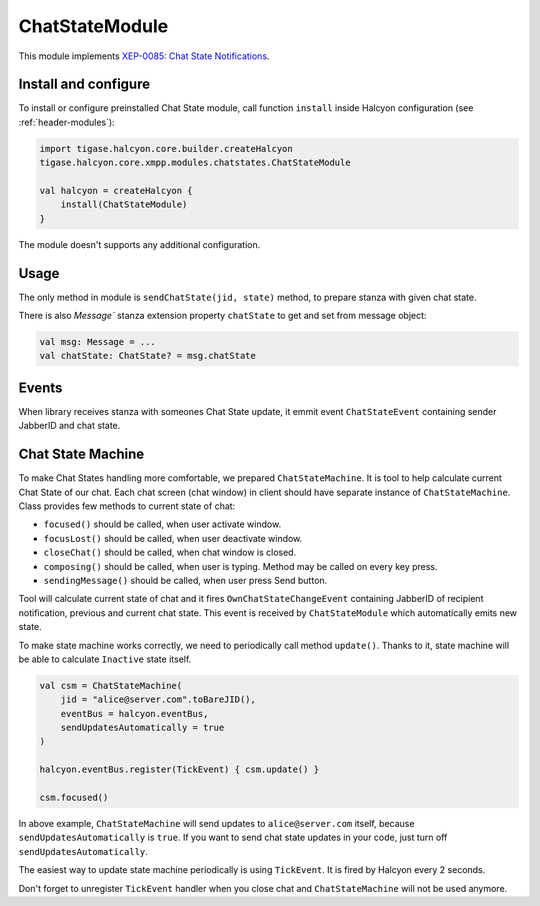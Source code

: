 ChatStateModule
---------------

This module implements `XEP-0085: Chat State Notifications <https://xmpp.org/extensions/xep-0085.html>`__.

Install and configure
^^^^^^^^^^^^^^^^^^^^^

To install or configure preinstalled Chat State module, call function ``install`` inside Halcyon configuration (see
:ref:`header-modules`):

.. code:: kotlin

    import tigase.halcyon.core.builder.createHalcyon
    tigase.halcyon.core.xmpp.modules.chatstates.ChatStateModule

    val halcyon = createHalcyon {
        install(ChatStateModule)
    }

The module doesn't supports any additional configuration.

Usage
^^^^^

The only method in module is ``sendChatState(jid, state)`` method, to prepare stanza with given chat state.

There is also `Message`` stanza extension property ``chatState`` to get and set from message object:

.. code:: kotlin

    val msg: Message = ...
    val chatState: ChatState? = msg.chatState

Events
^^^^^^

When library receives stanza with someones Chat State update, it emmit event ``ChatStateEvent`` containing sender
JabberID and chat state.

Chat State Machine
^^^^^^^^^^^^^^^^^^

To make Chat States handling more comfortable, we prepared ``ChatStateMachine``. It is tool to help calculate current
Chat State of our chat. Each chat screen (chat window) in client should have separate instance of ``ChatStateMachine``.
Class provides few methods to current state of chat:

* ``focused()`` should be called, when user activate window.

* ``focusLost()`` should be called, when user deactivate window.

* ``closeChat()`` should be called, when chat window is closed.

* ``composing()`` should be called, when user is typing. Method may be called on every key press.

* ``sendingMessage()`` should be called, when user press Send button.

Tool will calculate current state of chat and it fires ``OwnChatStateChangeEvent`` containing JabberID of recipient
notification, previous and current chat state. This event is received by ``ChatStateModule`` which automatically
emits new state.

To make state machine works correctly, we need to periodically call method ``update()``. Thanks to it, state machine
will be able to calculate ``Inactive`` state itself.

.. code:: kotlin

    val csm = ChatStateMachine(
        jid = "alice@server.com".toBareJID(),
        eventBus = halcyon.eventBus,
        sendUpdatesAutomatically = true
    )

    halcyon.eventBus.register(TickEvent) { csm.update() }

    csm.focused()

In above example, ``ChatStateMachine`` will send updates to ``alice@server.com`` itself, because
``sendUpdatesAutomatically`` is ``true``. If you want to send chat state updates in your code, just turn off
``sendUpdatesAutomatically``.

The easiest way to update state machine periodically is using ``TickEvent``. It is fired by Halcyon every 2 seconds.

Don't forget to unregister ``TickEvent`` handler when you close chat and ``ChatStateMachine`` will not be used anymore.